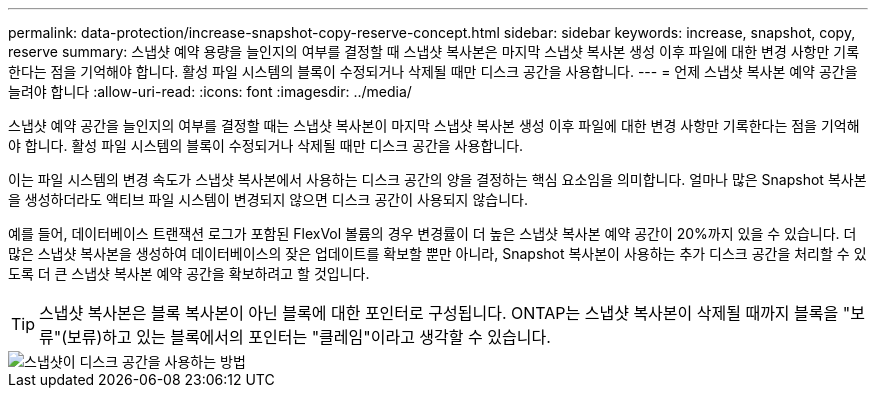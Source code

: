 ---
permalink: data-protection/increase-snapshot-copy-reserve-concept.html 
sidebar: sidebar 
keywords: increase, snapshot, copy, reserve 
summary: 스냅샷 예약 용량을 늘인지의 여부를 결정할 때 스냅샷 복사본은 마지막 스냅샷 복사본 생성 이후 파일에 대한 변경 사항만 기록한다는 점을 기억해야 합니다. 활성 파일 시스템의 블록이 수정되거나 삭제될 때만 디스크 공간을 사용합니다. 
---
= 언제 스냅샷 복사본 예약 공간을 늘려야 합니다
:allow-uri-read: 
:icons: font
:imagesdir: ../media/


[role="lead"]
스냅샷 예약 공간을 늘인지의 여부를 결정할 때는 스냅샷 복사본이 마지막 스냅샷 복사본 생성 이후 파일에 대한 변경 사항만 기록한다는 점을 기억해야 합니다. 활성 파일 시스템의 블록이 수정되거나 삭제될 때만 디스크 공간을 사용합니다.

이는 파일 시스템의 변경 속도가 스냅샷 복사본에서 사용하는 디스크 공간의 양을 결정하는 핵심 요소임을 의미합니다. 얼마나 많은 Snapshot 복사본을 생성하더라도 액티브 파일 시스템이 변경되지 않으면 디스크 공간이 사용되지 않습니다.

예를 들어, 데이터베이스 트랜잭션 로그가 포함된 FlexVol 볼륨의 경우 변경률이 더 높은 스냅샷 복사본 예약 공간이 20%까지 있을 수 있습니다. 더 많은 스냅샷 복사본을 생성하여 데이터베이스의 잦은 업데이트를 확보할 뿐만 아니라, Snapshot 복사본이 사용하는 추가 디스크 공간을 처리할 수 있도록 더 큰 스냅샷 복사본 예약 공간을 확보하려고 할 것입니다.

[TIP]
====
스냅샷 복사본은 블록 복사본이 아닌 블록에 대한 포인터로 구성됩니다. ONTAP는 스냅샷 복사본이 삭제될 때까지 블록을 "보류"(보류)하고 있는 블록에서의 포인터는 "클레임"이라고 생각할 수 있습니다.

====
image::../media/how-snapshots-consume-disk-space.gif[스냅샷이 디스크 공간을 사용하는 방법]
